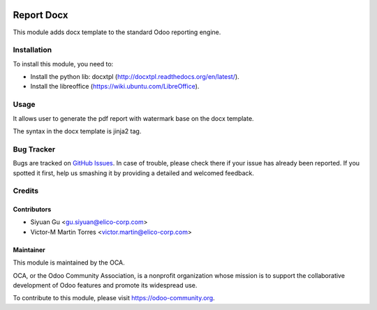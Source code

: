 .. image:: https://img.shields.io/badge/licence-AGPL--3-blue.svg
   :target: http://www.gnu.org/licenses/agpl-3.0-standalone.html
   :alt: License: AGPL-3

===========
Report Docx
===========

This module adds docx template to the standard Odoo reporting engine.

Installation
============

To install this module, you need to:

* Install the python lib: docxtpl (http://docxtpl.readthedocs.org/en/latest/).

* Install the libreoffice (https://wiki.ubuntu.com/LibreOffice).

Usage
=====

It allows user to generate the pdf report with watermark base on the docx template.

The syntax in the docx template is jinja2 tag.

Bug Tracker
===========

Bugs are tracked on `GitHub Issues <https://github.com/OCA/reporting-engine/issues>`_.
In case of trouble, please check there if your issue has already been reported.
If you spotted it first, help us smashing it by providing a detailed and welcomed feedback.

Credits
=======

Contributors
------------

* Siyuan Gu <gu.siyuan@elico-corp.com>
* Victor-M Martin Torres <victor.martin@elico-corp.com>

Maintainer
----------

.. image:: https://odoo-community.org/logo.png
   :alt: Odoo Community Association
   :target: https://odoo-community.org

This module is maintained by the OCA.

OCA, or the Odoo Community Association, is a nonprofit organization whose
mission is to support the collaborative development of Odoo features and
promote its widespread use.

To contribute to this module, please visit https://odoo-community.org.

